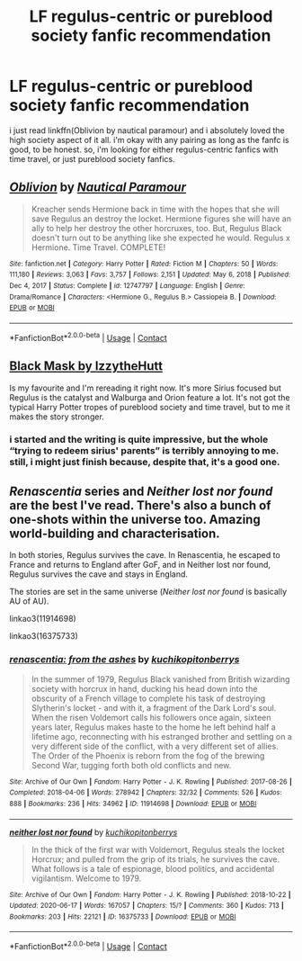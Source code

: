 #+TITLE: LF regulus-centric or pureblood society fanfic recommendation

* LF regulus-centric or pureblood society fanfic recommendation
:PROPERTIES:
:Author: weaxley
:Score: 7
:DateUnix: 1621458011.0
:DateShort: 2021-May-20
:FlairText: Request
:END:
i just read linkffn(Oblivion by nautical paramour) and i absolutely loved the high society aspect of it all. i'm okay with any pairing as long as the fanfc is good, to be honest. so, i'm looking for either regulus-centric fanfics with time travel, or just pureblood society fanfics.


** [[https://www.fanfiction.net/s/12747797/1/][*/Oblivion/*]] by [[https://www.fanfiction.net/u/1876812/Nautical-Paramour][/Nautical Paramour/]]

#+begin_quote
  Kreacher sends Hermione back in time with the hopes that she will save Regulus an destroy the locket. Hermione figures she will have an ally to help her destroy the other horcruxes, too. But, Regulus Black doesn't turn out to be anything like she expected he would. Regulus x Hermione. Time Travel. COMPLETE!
#+end_quote

^{/Site/:} ^{fanfiction.net} ^{*|*} ^{/Category/:} ^{Harry} ^{Potter} ^{*|*} ^{/Rated/:} ^{Fiction} ^{M} ^{*|*} ^{/Chapters/:} ^{50} ^{*|*} ^{/Words/:} ^{111,180} ^{*|*} ^{/Reviews/:} ^{3,063} ^{*|*} ^{/Favs/:} ^{3,757} ^{*|*} ^{/Follows/:} ^{2,151} ^{*|*} ^{/Updated/:} ^{May} ^{6,} ^{2018} ^{*|*} ^{/Published/:} ^{Dec} ^{4,} ^{2017} ^{*|*} ^{/Status/:} ^{Complete} ^{*|*} ^{/id/:} ^{12747797} ^{*|*} ^{/Language/:} ^{English} ^{*|*} ^{/Genre/:} ^{Drama/Romance} ^{*|*} ^{/Characters/:} ^{<Hermione} ^{G.,} ^{Regulus} ^{B.>} ^{Cassiopeia} ^{B.} ^{*|*} ^{/Download/:} ^{[[http://www.ff2ebook.com/old/ffn-bot/index.php?id=12747797&source=ff&filetype=epub][EPUB]]} ^{or} ^{[[http://www.ff2ebook.com/old/ffn-bot/index.php?id=12747797&source=ff&filetype=mobi][MOBI]]}

--------------

*FanfictionBot*^{2.0.0-beta} | [[https://github.com/FanfictionBot/reddit-ffn-bot/wiki/Usage][Usage]] | [[https://www.reddit.com/message/compose?to=tusing][Contact]]
:PROPERTIES:
:Author: FanfictionBot
:Score: 2
:DateUnix: 1621458036.0
:DateShort: 2021-May-20
:END:


** [[https://archiveofourown.org/works/15457248/chapters/35881359][Black Mask by IzzytheHutt]]

Is my favourite and I'm rereading it right now. It's more Sirius focused but Regulus is the catalyst and Walburga and Orion feature a lot. It's not got the typical Harry Potter tropes of pureblood society and time travel, but to me it makes the story stronger.
:PROPERTIES:
:Author: CorsoTheWolf
:Score: 1
:DateUnix: 1621466825.0
:DateShort: 2021-May-20
:END:

*** i started and the writing is quite impressive, but the whole “trying to redeem sirius' parents” is terribly annoying to me. still, i might just finish because, despite that, it's a good one.
:PROPERTIES:
:Author: weaxley
:Score: 1
:DateUnix: 1621618601.0
:DateShort: 2021-May-21
:END:


** /Renascentia/ series and /Neither lost nor found/ are the best I've read. There's also a bunch of one-shots within the universe too. Amazing world-building and characterisation.

In both stories, Regulus survives the cave. In Renascentia, he escaped to France and returns to England after GoF, and in Neither lost nor found, Regulus survives the cave and stays in England.

The stories are set in the same universe (/Neither lost nor found/ is basically AU of AU).

linkao3(11914698)

linkao3(16375733)
:PROPERTIES:
:Author: Keira901
:Score: 1
:DateUnix: 1621543823.0
:DateShort: 2021-May-21
:END:

*** [[https://archiveofourown.org/works/11914698][*/renascentia: from the ashes/*]] by [[https://www.archiveofourown.org/users/kuchikopi/pseuds/kuchikopi/users/tonberrys/pseuds/tonberrys][/kuchikopitonberrys/]]

#+begin_quote
  In the summer of 1979, Regulus Black vanished from British wizarding society with horcrux in hand, ducking his head down into the obscurity of a French village to complete his task of destroying Slytherin's locket - and with it, a fragment of the Dark Lord's soul. When the risen Voldemort calls his followers once again, sixteen years later, Regulus makes haste to the home he left behind half a lifetime ago, reconnecting with his estranged brother and settling on a very different side of the conflict, with a very different set of allies. The Order of the Phoenix is reborn from the fog of the brewing Second War, tugging forth both old conflicts and new.
#+end_quote

^{/Site/:} ^{Archive} ^{of} ^{Our} ^{Own} ^{*|*} ^{/Fandom/:} ^{Harry} ^{Potter} ^{-} ^{J.} ^{K.} ^{Rowling} ^{*|*} ^{/Published/:} ^{2017-08-26} ^{*|*} ^{/Completed/:} ^{2018-04-06} ^{*|*} ^{/Words/:} ^{278942} ^{*|*} ^{/Chapters/:} ^{32/32} ^{*|*} ^{/Comments/:} ^{526} ^{*|*} ^{/Kudos/:} ^{888} ^{*|*} ^{/Bookmarks/:} ^{236} ^{*|*} ^{/Hits/:} ^{34962} ^{*|*} ^{/ID/:} ^{11914698} ^{*|*} ^{/Download/:} ^{[[https://archiveofourown.org/downloads/11914698/renascentia%20from%20the.epub?updated_at=1553537843][EPUB]]} ^{or} ^{[[https://archiveofourown.org/downloads/11914698/renascentia%20from%20the.mobi?updated_at=1553537843][MOBI]]}

--------------

[[https://archiveofourown.org/works/16375733][*/neither lost nor found/*]] by [[https://www.archiveofourown.org/users/kuchikopi/pseuds/kuchikopi/users/tonberrys/pseuds/tonberrys][/kuchikopitonberrys/]]

#+begin_quote
  In the thick of the first war with Voldemort, Regulus steals the locket Horcrux; and pulled from the grip of its trials, he survives the cave. What follows is a tale of espionage, blood politics, and accidental vigilantism. Welcome to 1979.
#+end_quote

^{/Site/:} ^{Archive} ^{of} ^{Our} ^{Own} ^{*|*} ^{/Fandom/:} ^{Harry} ^{Potter} ^{-} ^{J.} ^{K.} ^{Rowling} ^{*|*} ^{/Published/:} ^{2018-10-22} ^{*|*} ^{/Updated/:} ^{2020-06-17} ^{*|*} ^{/Words/:} ^{167057} ^{*|*} ^{/Chapters/:} ^{15/?} ^{*|*} ^{/Comments/:} ^{360} ^{*|*} ^{/Kudos/:} ^{713} ^{*|*} ^{/Bookmarks/:} ^{203} ^{*|*} ^{/Hits/:} ^{22121} ^{*|*} ^{/ID/:} ^{16375733} ^{*|*} ^{/Download/:} ^{[[https://archiveofourown.org/downloads/16375733/neither%20lost%20nor%20found.epub?updated_at=1620764521][EPUB]]} ^{or} ^{[[https://archiveofourown.org/downloads/16375733/neither%20lost%20nor%20found.mobi?updated_at=1620764521][MOBI]]}

--------------

*FanfictionBot*^{2.0.0-beta} | [[https://github.com/FanfictionBot/reddit-ffn-bot/wiki/Usage][Usage]] | [[https://www.reddit.com/message/compose?to=tusing][Contact]]
:PROPERTIES:
:Author: FanfictionBot
:Score: 1
:DateUnix: 1621543842.0
:DateShort: 2021-May-21
:END:
